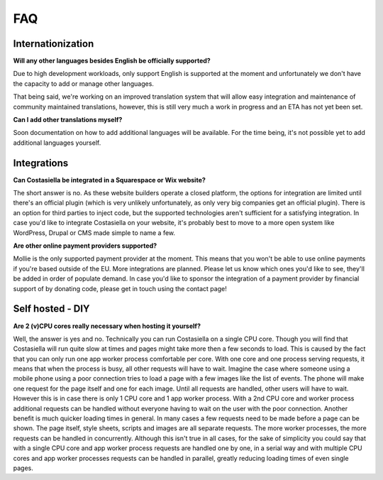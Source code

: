 FAQ
====

Internationization
-----------------

**Will any other languages besides English be officially supported?**

Due to high development workloads, only support English is supported at the moment and unfortunately we don't have the capacity to add or manage other languages.

That being said, we're working on an improved translation system that will allow easy integration and maintenance of community maintained translations, however, this is still very much a work in progress and an ETA has not yet been set.

**Can I add other translations myself?**

Soon documentation on how to add additional languages will be available. For the time being, it's not possible yet to add additional languages yourself.


Integrations
------------

**Can Costasiella be integrated in a Squarespace or Wix website?**

The short answer is no. As these website builders operate a closed platform, the options for integration are limited until there's an official plugin (which is very unlikely unfortunately, as only very big companies get an official plugin). There is an option for third parties to inject code, but the supported technologies aren't sufficient for a satisfying integration. In case you'd like to integrate Costasiella on your website, it's probably best to move to a more open system like WordPress, Drupal or CMS made simple to name a few.

**Are other online payment providers supported?**

Mollie is the only supported payment provider at the moment. This means that you won't be able to use online payments if you're based outside of the EU. More integrations are planned. Please let us know which ones you'd like to see, they'll be added in order of populate demand. In case you'd like to sponsor the integration of a payment provider by financial support of by donating code, please get in touch using the contact page!

Self hosted - DIY
------------------

**Are 2 (v)CPU cores really necessary when hosting it yourself?**

Well, the answer is yes and no. Technically you can run Costasiella on a single CPU core. Though you will find that Costasiella will run quite slow at times and pages might take more then a few seconds to load.
This is caused by the fact that you can only run one app worker process comfortable per core. With one core and one process serving requests, it means that when the process is busy, all other requests will have to wait.
Imagine the case where someone using a mobile phone using a poor connection tries to load a page with a few images like the list of events. The phone will make one request for the page itself and one for each image. Until all requests are handled, other users will have to wait. However this is in case there is only 1 CPU core and 1 app worker process. With a 2nd CPU core and worker process additional requests can be handled without everyone having to wait on the user with the poor connection. Another benefit is much quicker loading times in general. In many cases a few requests need to be made before a page can be shown. The page itself, style sheets, scripts and images are all separate requests. The more worker processes, the more requests can be handled in concurrently.
Although this isn't true in all cases, for the sake of simplicity you could say that with a single CPU core and app worker process requests are handled one by one, in a serial way and with multiple CPU cores and app worker processes requests can be handled in parallel, greatly reducing loading times of even single pages.

